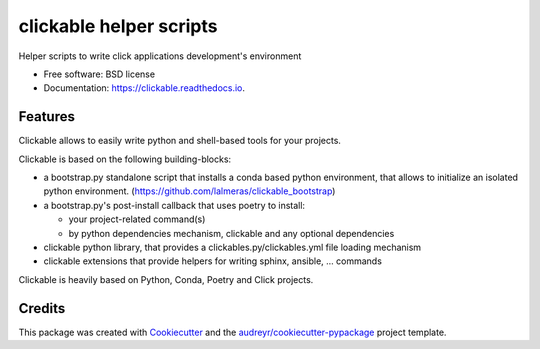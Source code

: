 ========================
clickable helper scripts
========================


.. image:: https://img.shields.io/pypi/v/clickable.svg
        :target: https://pypi.python.org/pypi/clickable

.. image:: https://img.shields.io/travis/lalmeras/clickable.svg
        :target: https://travis-ci.org/lalmeras/clickable

.. image:: https://readthedocs.org/projects/clickable/badge/?version=latest
        :target: https://clickable.readthedocs.io/en/latest/?badge=latest
        :alt: Documentation Status

.. image:: https://pyup.io/repos/github/lalmeras/clickable/shield.svg
     :target: https://pyup.io/repos/github/lalmeras/clickable/
     :alt: Updates


Helper scripts to write click applications development's environment


* Free software: BSD license
* Documentation: https://clickable.readthedocs.io.


Features
--------

Clickable allows to easily write python and shell-based tools for your projects.

Clickable is based on the following building-blocks:

* a bootstrap.py standalone script that installs a conda based python environment,
  that allows to initialize an isolated python environment.
  (https://github.com/lalmeras/clickable_bootstrap)

* a bootstrap.py's post-install callback that uses poetry to install:

  * your project-related command(s)
  * by python dependencies mechanism, clickable and any optional dependencies

* clickable python library, that provides a clickables.py/clickables.yml file
  loading mechanism

* clickable extensions that provide helpers for writing sphinx, ansible, ...
  commands

Clickable is heavily based on Python, Conda, Poetry and Click projects.


Credits
---------

This package was created with Cookiecutter_ and the `audreyr/cookiecutter-pypackage`_ project template.

.. _Cookiecutter: https://github.com/audreyr/cookiecutter
.. _`audreyr/cookiecutter-pypackage`: https://github.com/audreyr/cookiecutter-pypackage

